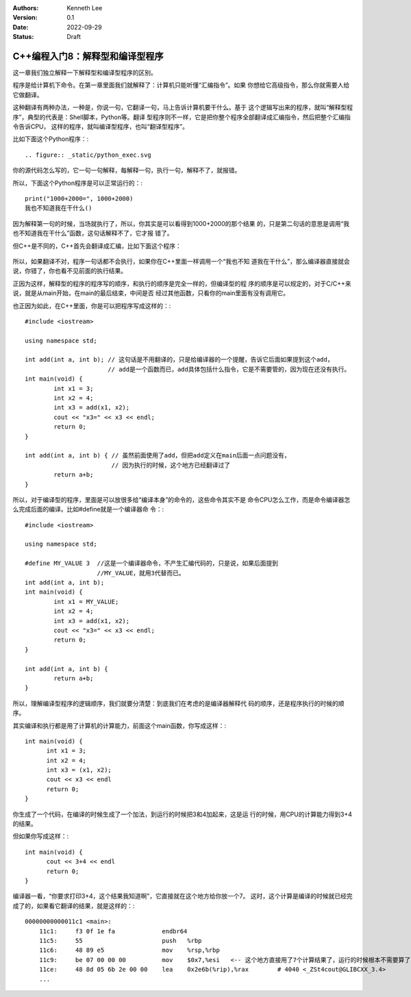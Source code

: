 .. Kenneth Lee 版权所有 2022

:Authors: Kenneth Lee
:Version: 0.1
:Date: 2022-09-29
:Status: Draft

C++编程入门8：解释型和编译型程序
********************************

这一章我们独立解释一下解释型和编译型程序的区别。

程序是给计算机下命令。在第一章里面我们就解释了：计算机只能听懂“汇编指令”。如果
你想给它高级指令，那么你就需要人给它做翻译。

这种翻译有两种办法，一种是，你说一句，它翻译一句，马上告诉计算机要干什么。基于
这个逻辑写出来的程序，就叫“解释型程序”，典型的代表是：Shell脚本，Python等。翻译
型程序则不一样，它是把你整个程序全部翻译成汇编指令，然后把整个汇编指令告诉CPU，
这样的程序，就叫编译型程序，也叫“翻译型程序”。

比如下面这个Python程序：::

.. figure:: _static/python_exec.svg

你的源代码怎么写的，它一句一句解释，每解释一句，执行一句，解释不了，就报错。

所以，下面这个Python程序是可以正常运行的：::

  print("1000+2000=", 1000+2000)
  我也不知道我在干什么()

因为解释第一句的时候，当场就执行了，所以，你其实是可以看得到1000+2000的那个结果
的，只是第二句话的意思是调用“我也不知道我在干什么”函数，这句话解释不了，它才报
错了。

但C++是不同的，C++首先会翻译成汇编，比如下面这个程序：

.. figure:: _static/cpp_exec.svg

所以，如果翻译不对，程序一句话都不会执行，如果你在C++里面一样调用一个“我也不知
道我在干什么”，那么编译器直接就会说，你错了，你也看不见前面的执行结果。

正因为这样，解释型的程序的程序写的顺序，和执行的顺序是完全一样的，但编译型的程
序的顺序是可以规定的，对于C/C++来说，就是从main开始，在main的最后结束，中间是否
经过其他函数，只看你的main里面有没有调用它。

也正因为如此，在C++里面，你是可以把程序写成这样的：::

  #include <iostream>
  
  using namespace std;
  
  int add(int a, int b); // 这句话是不用翻译的，只是给编译器的一个提醒，告诉它后面如果提到这个add，
                         // add是一个函数而已，add具体包括什么指令，它是不需要管的，因为现在还没有执行。
  int main(void) {
	  int x1 = 3;
	  int x2 = 4;
	  int x3 = add(x1, x2);
	  cout << "x3=" << x3 << endl;
	  return 0;
  }

  int add(int a, int b) { // 虽然前面使用了add，但把add定义在main后面一点问题没有，
                          // 因为执行的时候，这个地方已经翻译过了
	  return a+b;
  }

所以，对于编译型的程序，里面是可以放很多给“编译本身”的命令的，这些命令其实不是
命令CPU怎么工作，而是命令编译器怎么完成后面的编译。比如#define就是一个编译器命
令：::

  #include <iostream>
  
  using namespace std;

  #define MY_VALUE 3  //这是一个编译器命令，不产生汇编代码的，只是说，如果后面提到
                      //MY_VALUE，就用3代替而已。
  int add(int a, int b);
  int main(void) {
	  int x1 = MY_VALUE;
	  int x2 = 4;
	  int x3 = add(x1, x2);
	  cout << "x3=" << x3 << endl;
	  return 0;
  }

  int add(int a, int b) {
	  return a+b;
  }

所以，理解编译型程序的逻辑顺序，我们就要分清楚：到底我们在考虑的是编译器解释代
码的顺序，还是程序执行的时候的顺序。

其实编译和执行都是用了计算机的计算能力，前面这个main函数，你写成这样：::

  int main(void) {
        int x1 = 3;
        int x2 = 4;
        int x3 = (x1, x2);
        cout << x3 << endl
        return 0;
  }

你生成了一个代码，在编译的时候生成了一个加法，到运行的时候把3和4加起来，这是运
行的时候，用CPU的计算能力得到3+4的结果。

但如果你写成这样：::

  int main(void) {
        cout << 3+4 << endl
        return 0;
  }

编译器一看，“你要求打印3+4，这个结果我知道啊”，它直接就在这个地方给你放一个7。
这时，这个计算是编译的时候就已经完成了的，如果看它翻译的结果，就是这样的：::

  00000000000011c1 <main>:
      11c1:	f3 0f 1e fa          	endbr64 
      11c5:	55                   	push   %rbp
      11c6:	48 89 e5             	mov    %rsp,%rbp
      11c9:	be 07 00 00 00       	mov    $0x7,%esi   <-- 这个地方直接用了7个计算结果了，运行的时候根本不需要算了
      11ce:	48 8d 05 6b 2e 00 00 	lea    0x2e6b(%rip),%rax        # 4040 <_ZSt4cout@GLIBCXX_3.4>
      ...

